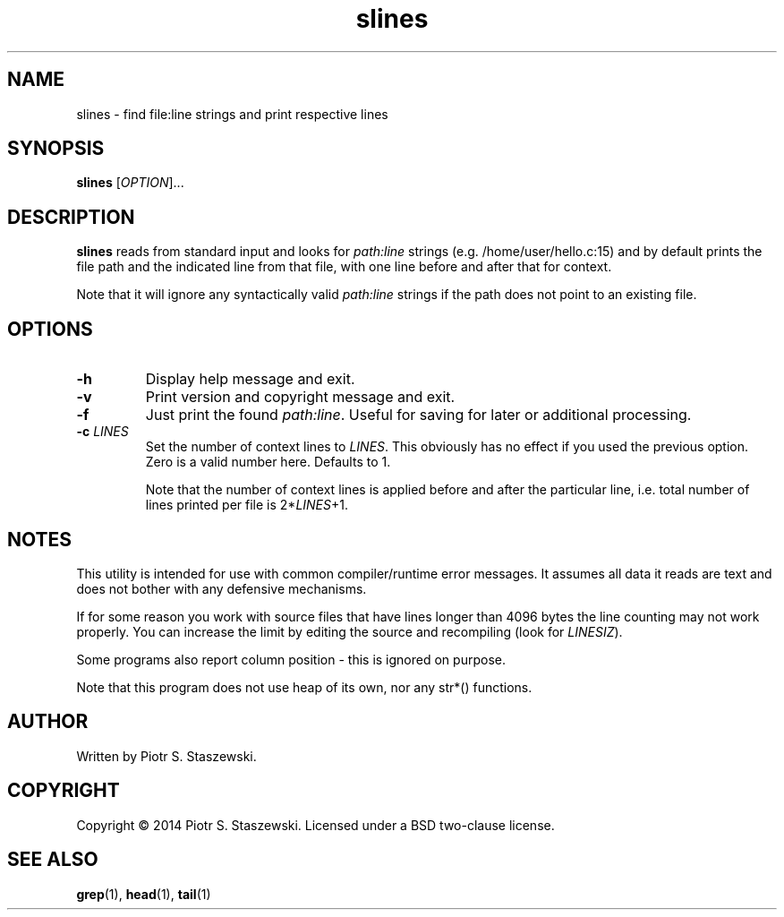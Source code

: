 .TH slines "1" "December 9, 2014"
.SH NAME
slines \- find file:line strings and print respective lines
.SH SYNOPSIS
.B slines
[\fIOPTION\fR]...
.SH DESCRIPTION
\fBslines\fP reads from standard input and looks for \fIpath:line\fR strings (e.g. /home/user/hello.c:15) and by default prints the file path and the indicated line from that file, with one line before and after that for context.

Note that it will ignore any syntactically valid \fIpath:line\fR strings if the path does not point to an existing file.
.SH OPTIONS
.TP
.BR \-h
Display help message and exit.
.TP
.BR \-v
Print version and copyright message and exit.
.TP
.BR \-f
Just print the found \fIpath:line\fR. Useful for saving for later or additional processing.
.TP
.BR \-c " " \fILINES\fR
Set the number of context lines to \fILINES\fR. This obviously has no effect if you used the previous option. Zero is a valid number here. Defaults to 1.

Note that the number of context lines is applied before and after the particular line, i.e. total number of lines printed per file is 2*\fILINES\fR+1.
.SH NOTES
This utility is intended for use with common compiler/runtime error messages. It assumes all data it reads are text and does not bother with any defensive mechanisms.

If for some reason you work with source files that have lines longer than 4096 bytes the line counting may not work properly. You can increase the limit by editing the source and recompiling (look for \fILINESIZ\fR).

Some programs also report column position - this is ignored on purpose.

Note that this program does not use heap of its own, nor any str*() functions.
.SH AUTHOR
Written by Piotr S. Staszewski.
.SH COPYRIGHT
Copyright \(co 2014 Piotr S. Staszewski. Licensed under a BSD two-clause license.
.SH "SEE ALSO"
.BR grep (1),
.BR head (1),
.BR tail (1)
